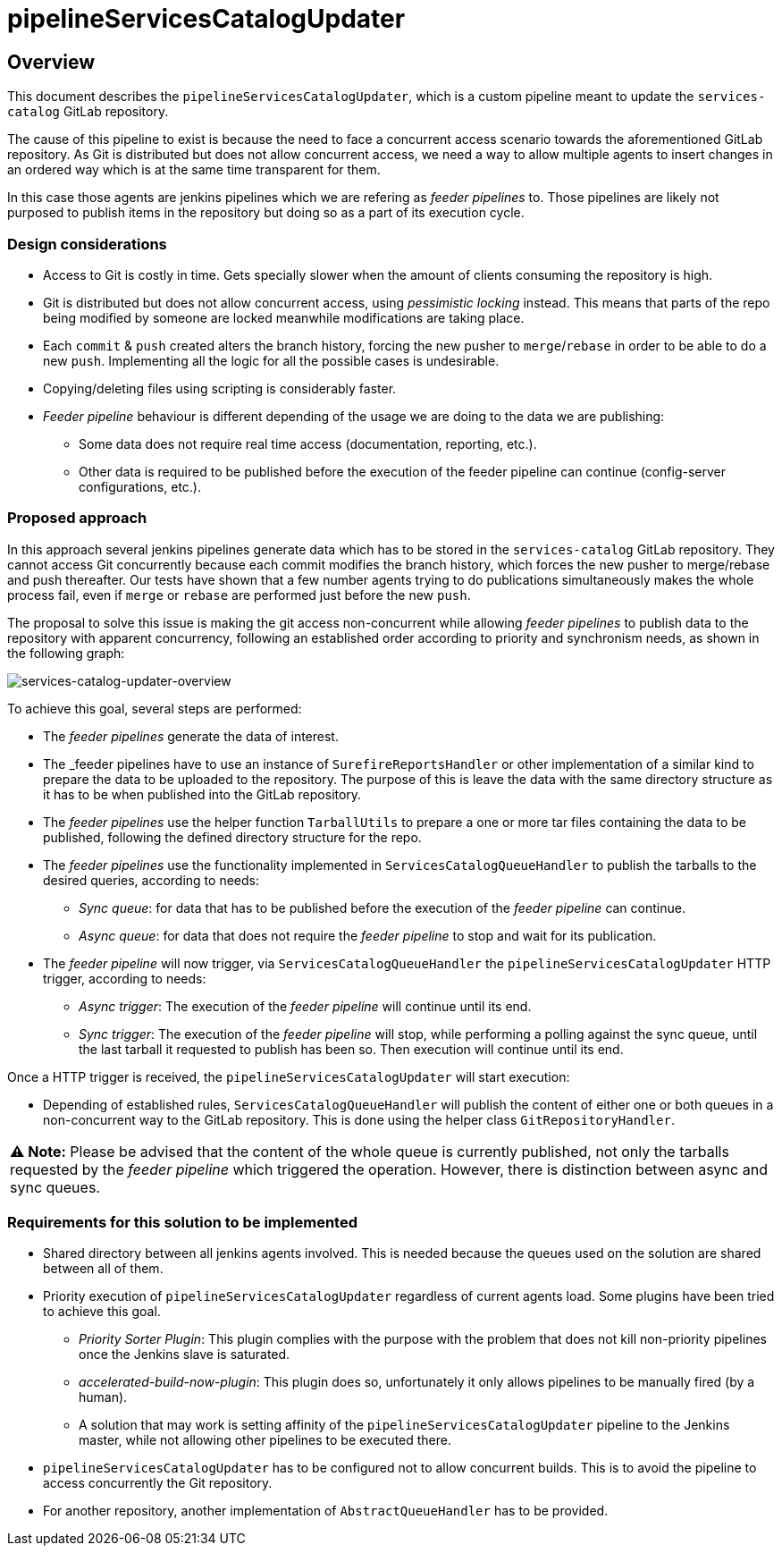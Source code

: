 # pipelineServicesCatalogUpdater

## Overview

This document describes the `pipelineServicesCatalogUpdater`, which is a custom pipeline meant to update the `services-catalog` GitLab repository.

The cause of this pipeline to exist is because the need to face a concurrent access scenario towards the aforementioned GitLab repository.
As Git is distributed but does not allow concurrent access, we need a way to allow multiple agents to insert changes in an ordered way which is at the same time transparent for them.

In this case those agents are jenkins pipelines which we are refering as _feeder pipelines_ to.
Those pipelines are likely not purposed to publish items in the repository but doing so as a part of its execution cycle.

### Design considerations

* Access to Git is costly in time. Gets specially slower when the amount of clients consuming the repository is high.
* Git is distributed but does not allow concurrent access, using _pessimistic locking_ instead. This means that parts of the repo being modified by someone are locked meanwhile modifications are taking place.
* Each `commit` & `push` created alters the branch history, forcing the new pusher to `merge`/`rebase` in order to be able to do a new `push`. Implementing all the logic for all the possible cases is undesirable.
* Copying/deleting files using scripting is considerably faster.
* _Feeder pipeline_ behaviour is different depending of the usage we are doing to the data we are publishing:
** Some data does not require real time access (documentation, reporting, etc.).
** Other data is required to be published before the execution of the feeder pipeline can continue (config-server configurations, etc.).


### Proposed approach

In this approach several jenkins pipelines generate data which has to be stored in the `services-catalog` GitLab repository.
They cannot access Git concurrently because each commit modifies the branch history, which forces the new pusher to merge/rebase and push thereafter.
Our tests have shown that a few number agents trying to do publications simultaneously makes the whole process fail, even if `merge` or `rebase` are performed just before the new `push`.

The proposal to solve this issue is making the git access non-concurrent while allowing _feeder pipelines_ to publish data to the repository with apparent concurrency, following an established order according to priority and synchronism needs, as shown in the following graph:

image::assets/services-catalog-updater-overview.png[services-catalog-updater-overview]

To achieve this goal, several steps are performed:

* The _feeder pipelines_ generate the data of interest.
* The _feeder pipelines have to use an instance of `SurefireReportsHandler` or other implementation of a similar kind to prepare the data to be uploaded to the repository. The purpose of this is leave the data with the same directory structure as it has to be when published into the GitLab repository.
* The _feeder pipelines_ use the helper function `TarballUtils` to prepare a one or more tar files containing the data to be published, following the defined directory structure for the repo.
* The _feeder pipelines_ use the functionality implemented in `ServicesCatalogQueueHandler` to publish the tarballs to the desired queries, according to needs:
** _Sync queue_: for data that has to be published before the execution of the _feeder pipeline_ can continue.
** _Async queue_: for data that does not require the _feeder pipeline_ to stop and wait for its publication.
* The _feeder pipeline_ will now trigger, via `ServicesCatalogQueueHandler` the `pipelineServicesCatalogUpdater` HTTP trigger, according to needs:
** _Async trigger_: The execution of the _feeder pipeline_ will continue until its end.
** _Sync trigger_: The execution of the _feeder pipeline_ will stop, while performing a polling against the sync queue, until the last tarball it requested to publish has been so. Then execution will continue until its end.

Once a HTTP trigger is received, the `pipelineServicesCatalogUpdater` will start execution:

* Depending of established rules, `ServicesCatalogQueueHandler` will publish the content of either one or both queues in a non-concurrent way to the GitLab repository. This is done using the helper class `GitRepositoryHandler`.

|===
**⚠ Note:** Please be advised that the content of the whole queue is currently published, not only the tarballs requested by the _feeder pipeline_ which triggered the operation. However, there is distinction between async and sync queues.
|===

### Requirements for this solution to be implemented

* Shared directory between all jenkins agents involved. This is needed because the queues used on the solution are shared between all of them.
* Priority execution of `pipelineServicesCatalogUpdater` regardless of current agents load. Some plugins have been tried to achieve this goal.
** _Priority Sorter Plugin_: This plugin complies with the purpose with the problem that does not kill non-priority pipelines once the Jenkins slave is saturated.
** _accelerated-build-now-plugin_: This plugin does so, unfortunately it only allows pipelines to be manually fired (by a human).
** A solution that may work is setting affinity of the `pipelineServicesCatalogUpdater` pipeline to the Jenkins master, while not allowing other pipelines to be executed there.
* `pipelineServicesCatalogUpdater` has to be configured not to allow concurrent builds. This is to avoid the pipeline to access concurrently the Git repository.
* For another repository, another implementation of `AbstractQueueHandler` has to be provided.